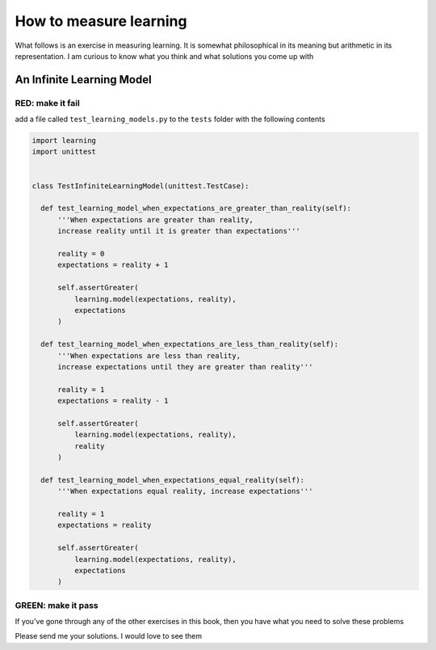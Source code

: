 
#########################
How to measure learning
#########################

What follows is an exercise in measuring learning. It is somewhat philosophical in its meaning but arithmetic in its representation. I am curious to know what you think and what solutions you come up with


******************************
An Infinite Learning Model
******************************

RED: make it fail
===================

add a file called ``test_learning_models.py`` to the ``tests`` folder with the following contents

.. code-block:: python

  import learning
  import unittest


  class TestInfiniteLearningModel(unittest.TestCase):

    def test_learning_model_when_expectations_are_greater_than_reality(self):
        '''When expectations are greater than reality,
        increase reality until it is greater than expectations'''

        reality = 0
        expectations = reality + 1

        self.assertGreater(
            learning.model(expectations, reality),
            expectations
        )

    def test_learning_model_when_expectations_are_less_than_reality(self):
        '''When expectations are less than reality,
        increase expectations until they are greater than reality'''

        reality = 1
        expectations = reality - 1

        self.assertGreater(
            learning.model(expectations, reality),
            reality
        )

    def test_learning_model_when_expectations_equal_reality(self):
        '''When expectations equal reality, increase expectations'''

        reality = 1
        expectations = reality

        self.assertGreater(
            learning.model(expectations, reality),
            expectations
        )

GREEN: make it pass
====================

If you've gone through any of the other exercises in this book, then you have what you need to solve these problems

Please send me your solutions. I would love to see them